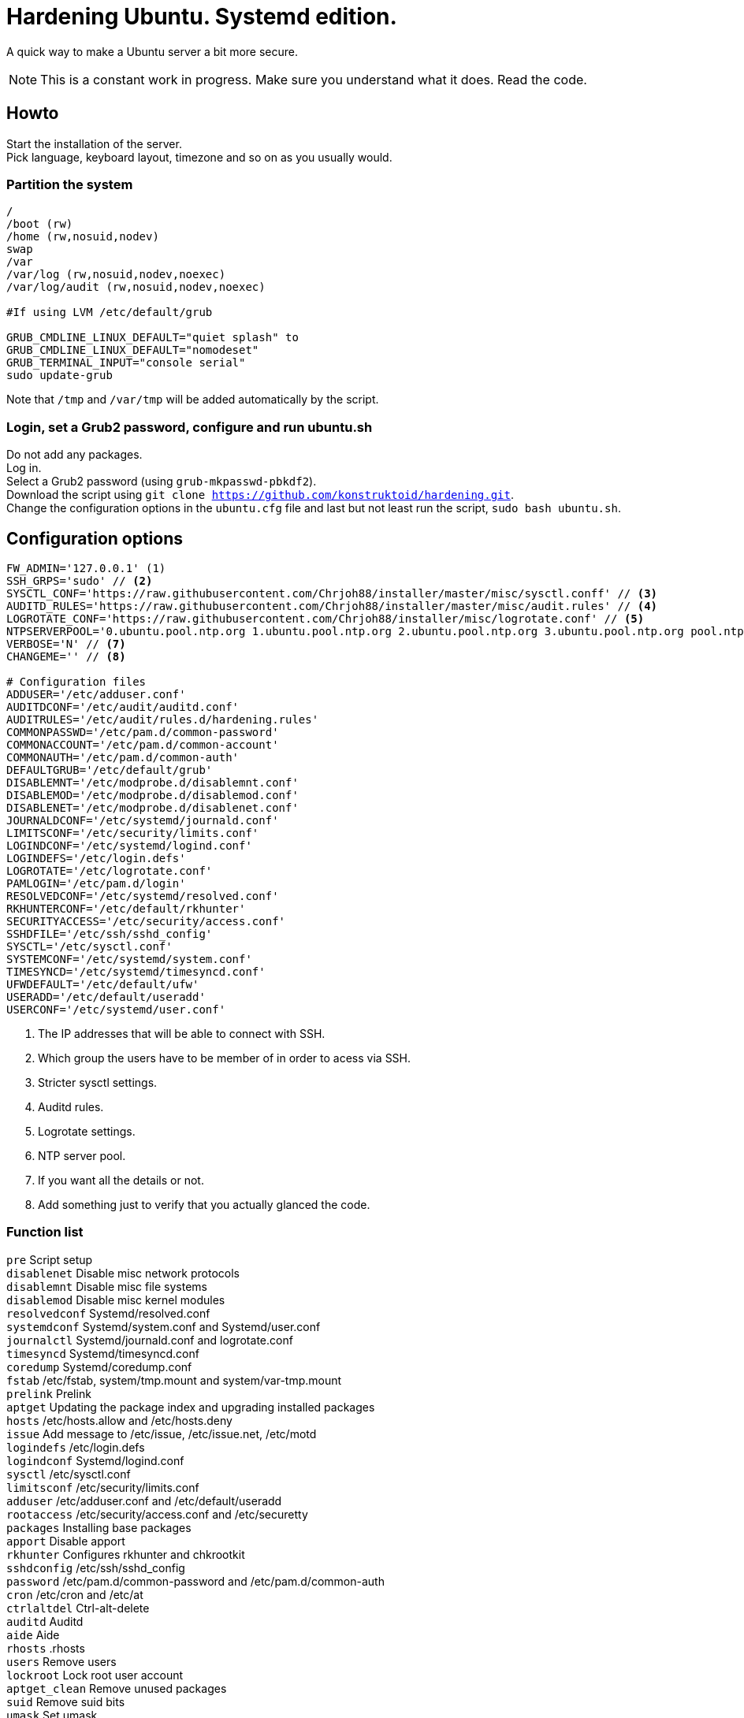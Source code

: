 = Hardening Ubuntu. Systemd edition.
:icons: font

A quick way to make a Ubuntu server a bit more secure.

NOTE: This is a constant work in progress. Make sure you understand what it does. Read the code.

== Howto
Start the installation of the server. +
Pick language, keyboard layout, timezone and so on as you usually would.

=== Partition the system
[source,shell]
----
/
/boot (rw)
/home (rw,nosuid,nodev)
swap
/var
/var/log (rw,nosuid,nodev,noexec)
/var/log/audit (rw,nosuid,nodev,noexec)

#If using LVM /etc/default/grub

GRUB_CMDLINE_LINUX_DEFAULT="quiet splash" to 
GRUB_CMDLINE_LINUX_DEFAULT="nomodeset"
GRUB_TERMINAL_INPUT="console serial"
sudo update-grub
----

Note that `/tmp` and `/var/tmp` will be added automatically by the script.

=== Login, set a Grub2 password, configure and run ubuntu.sh
Do not add any packages. +
Log in. +
Select a Grub2 password (using `grub-mkpasswd-pbkdf2`). +
Download the script using `git clone https://github.com/konstruktoid/hardening.git`. + 
Change the configuration options in the `ubuntu.cfg` file and last but not least run the script, `sudo bash ubuntu.sh`. +

== Configuration options
[source,shell]
----
FW_ADMIN='127.0.0.1' (1)
SSH_GRPS='sudo' // <2>
SYSCTL_CONF='https://raw.githubusercontent.com/Chrjoh88/installer/master/misc/sysctl.conff' // <3>
AUDITD_RULES='https://raw.githubusercontent.com/Chrjoh88/installer/master/misc/audit.rules' // <4>
LOGROTATE_CONF='https://raw.githubusercontent.com/Chrjoh88/installer/misc/logrotate.conf' // <5>
NTPSERVERPOOL='0.ubuntu.pool.ntp.org 1.ubuntu.pool.ntp.org 2.ubuntu.pool.ntp.org 3.ubuntu.pool.ntp.org pool.ntp.org' // <6>
VERBOSE='N' // <7>
CHANGEME='' // <8>

# Configuration files
ADDUSER='/etc/adduser.conf'
AUDITDCONF='/etc/audit/auditd.conf'
AUDITRULES='/etc/audit/rules.d/hardening.rules'
COMMONPASSWD='/etc/pam.d/common-password'
COMMONACCOUNT='/etc/pam.d/common-account'
COMMONAUTH='/etc/pam.d/common-auth'
DEFAULTGRUB='/etc/default/grub'
DISABLEMNT='/etc/modprobe.d/disablemnt.conf'
DISABLEMOD='/etc/modprobe.d/disablemod.conf'
DISABLENET='/etc/modprobe.d/disablenet.conf'
JOURNALDCONF='/etc/systemd/journald.conf'
LIMITSCONF='/etc/security/limits.conf'
LOGINDCONF='/etc/systemd/logind.conf'
LOGINDEFS='/etc/login.defs'
LOGROTATE='/etc/logrotate.conf'
PAMLOGIN='/etc/pam.d/login'
RESOLVEDCONF='/etc/systemd/resolved.conf'
RKHUNTERCONF='/etc/default/rkhunter'
SECURITYACCESS='/etc/security/access.conf'
SSHDFILE='/etc/ssh/sshd_config'
SYSCTL='/etc/sysctl.conf'
SYSTEMCONF='/etc/systemd/system.conf'
TIMESYNCD='/etc/systemd/timesyncd.conf'
UFWDEFAULT='/etc/default/ufw'
USERADD='/etc/default/useradd'
USERCONF='/etc/systemd/user.conf'
----
<1> The IP addresses that will be able to connect with SSH.
<2> Which group the users have to be member of in order to acess via SSH.
<3> Stricter sysctl settings.
<4> Auditd rules.
<5> Logrotate settings.
<6> NTP server pool.
<7> If you want all the details or not.
<8> Add something just to verify that you actually glanced the code.

=== Function list
`pre` Script setup +
`disablenet` Disable misc network protocols +
`disablemnt` Disable misc file systems +
`disablemod` Disable misc kernel modules +
`resolvedconf` Systemd/resolved.conf +
`systemdconf` Systemd/system.conf and Systemd/user.conf +
`journalctl` Systemd/journald.conf and logrotate.conf +
`timesyncd` Systemd/timesyncd.conf +
`coredump` Systemd/coredump.conf +
`fstab` /etc/fstab, system/tmp.mount and system/var-tmp.mount +
`prelink` Prelink +
`aptget` Updating the package index and upgrading installed packages +
`hosts` /etc/hosts.allow and /etc/hosts.deny +
`issue` Add message to /etc/issue, /etc/issue.net, /etc/motd +
`logindefs` /etc/login.defs +
`logindconf` Systemd/logind.conf +
`sysctl` /etc/sysctl.conf +
`limitsconf` /etc/security/limits.conf +
`adduser` /etc/adduser.conf and /etc/default/useradd +
`rootaccess` /etc/security/access.conf and /etc/securetty +
`packages` Installing base packages +
`apport` Disable apport +
`rkhunter` Configures rkhunter and chkrootkit +
`sshdconfig` /etc/ssh/sshd_config +
`password` /etc/pam.d/common-password and /etc/pam.d/common-auth +
`cron` /etc/cron and /etc/at +
`ctrlaltdel` Ctrl-alt-delete +
`auditd` Auditd +
`aide` Aide +
`rhosts` .rhosts +
`users` Remove users +
`lockroot` Lock root user account +
`aptget_clean` Remove unused packages +
`suid` Remove suid bits +
`umask` Set umask +
`path` Modify paths +
`aa_enforce` Enforce apparmor profiles +
`aide_post` Create Aide db +
`aide_timer` Enable daily Aide check +
`systemddelta` systemd-delta +
`checkreboot` Check if reboot is required

== Tests
There are approximately 275 https://github.com/sstephenson/bats[Bats tests] for most of the above settings available in the link:tests/[tests directory].
[source,shell]
----
git clone https://github.com/Chrjoh88/installer.git
cd tests/
sudo bats .
----

== Ansible
If you're using Ansible, a playbook with most of the above functions implemented is available in my Ansible repository https://github.com/konstruktoid/Ansible[konstruktoid/Ansible].

== Recommended reading
https://benchmarks.cisecurity.org/downloads/show-single/index.cfm?file=independentlinux.100[CIS Distribution Independent Linux Benchmark v1.0.0] +
http://iase.disa.mil/stigs/os/unix-linux/Pages/index.aspx[Draft Red Hat 7 STIG Version 1, Release 0.1] +
https://benchmarks.cisecurity.org/downloads/show-single/?file=ubuntu1404.100[CIS Ubuntu 14.04 LTS Server Benchmark v1.0.0] +
https://wiki.ubuntu.com/Security/Features +
https://help.ubuntu.com/community/StricterDefaults +

